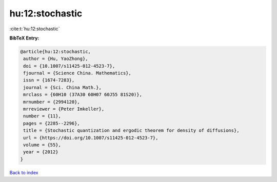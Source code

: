 hu:12:stochastic
================

:cite:t:`hu:12:stochastic`

**BibTeX Entry:**

.. code-block:: bibtex

   @article{hu:12:stochastic,
    author = {Hu, YaoZhong},
    doi = {10.1007/s11425-012-4523-7},
    fjournal = {Science China. Mathematics},
    issn = {1674-7283},
    journal = {Sci. China Math.},
    mrclass = {60H10 (37A30 60H07 60J55 81S20)},
    mrnumber = {2994120},
    mrreviewer = {Peter Imkeller},
    number = {11},
    pages = {2285--2296},
    title = {Stochastic quantization and ergodic theorem for density of diffusions},
    url = {https://doi.org/10.1007/s11425-012-4523-7},
    volume = {55},
    year = {2012}
   }

`Back to index <../By-Cite-Keys.rst>`_

